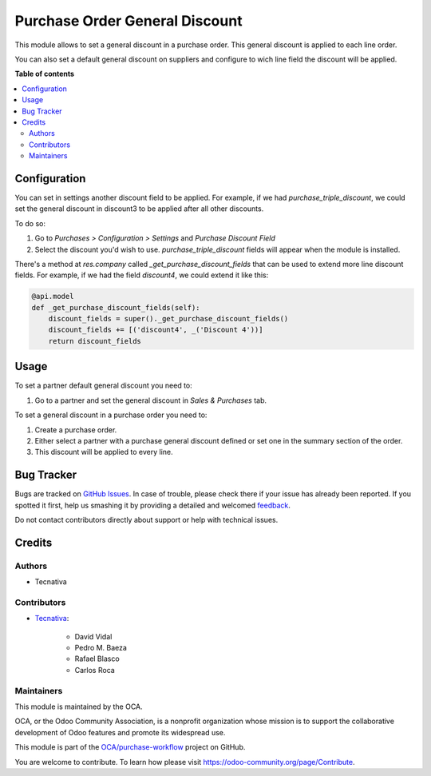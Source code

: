===============================
Purchase Order General Discount
===============================

.. !!!!!!!!!!!!!!!!!!!!!!!!!!!!!!!!!!!!!!!!!!!!!!!!!!!!
   !! This file is generated by oca-gen-addon-readme !!
   !! changes will be overwritten.                   !!
   !!!!!!!!!!!!!!!!!!!!!!!!!!!!!!!!!!!!!!!!!!!!!!!!!!!!

.. |badge1| image:: https://img.shields.io/badge/maturity-Beta-yellow.png
    :target: https://odoo-community.org/page/development-status
    :alt: Beta
.. |badge2| image:: https://img.shields.io/badge/licence-AGPL--3-blue.png
    :target: http://www.gnu.org/licenses/agpl-3.0-standalone.html
    :alt: License: AGPL-3
.. |badge3| image:: https://img.shields.io/badge/github-OCA%2Fpurchase--workflow-lightgray.png?logo=github
    :target: https://github.com/OCA/purchase-workflow/tree/12.0/purchase_order_general_discount
    :alt: OCA/purchase-workflow
.. |badge4| image:: https://img.shields.io/badge/weblate-Translate%20me-F47D42.png
    :target: https://translation.odoo-community.org/projects/purchase-workflow-12-0/purchase-workflow-12-0-purchase_order_general_discount
    :alt: Translate me on Weblate
.. |badge5| image:: https://img.shields.io/badge/runbot-Try%20me-875A7B.png
    :target: https://runbot.odoo-community.org/runbot/142/12.0
    :alt: Try me on Runbot

|badge1| |badge2| |badge3| |badge4| |badge5| 

This module allows to set a general discount in a purchase order. This general
discount is applied to each line order.

You can also set a default general discount on suppliers and configure to wich
line field the discount will be applied.

**Table of contents**

.. contents::
   :local:

Configuration
=============

You can set in settings another discount field to be applied.
For example, if we had `purchase_triple_discount`, we could set the general
discount in discount3 to be applied after all other discounts.

To do so:

#. Go to *Purchases > Configuration > Settings* and *Purchase Discount Field*
#. Select the discount you'd wish to use. `purchase_triple_discount` fields
   will appear when the module is installed.

There's a method at `res.company` called `_get_purchase_discount_fields` that
can be used to extend more line discount fields. For example, if we had the
field `discount4`, we could extend it like this:

.. code-block:: python

    @api.model
    def _get_purchase_discount_fields(self):
        discount_fields = super()._get_purchase_discount_fields()
        discount_fields += [('discount4', _('Discount 4'))]
        return discount_fields

Usage
=====

To set a partner default general discount you need to:

#. Go to a partner and set the general discount in *Sales & Purchases* tab.

To set a general discount in a purchase order you need to:

#. Create a purchase order.
#. Either select a partner with a purchase general discount defined or set one
   in the summary section of the order.
#. This discount will be applied to every line.

Bug Tracker
===========

Bugs are tracked on `GitHub Issues <https://github.com/OCA/purchase-workflow/issues>`_.
In case of trouble, please check there if your issue has already been reported.
If you spotted it first, help us smashing it by providing a detailed and welcomed
`feedback <https://github.com/OCA/purchase-workflow/issues/new?body=module:%20purchase_order_general_discount%0Aversion:%2012.0%0A%0A**Steps%20to%20reproduce**%0A-%20...%0A%0A**Current%20behavior**%0A%0A**Expected%20behavior**>`_.

Do not contact contributors directly about support or help with technical issues.

Credits
=======

Authors
~~~~~~~

* Tecnativa

Contributors
~~~~~~~~~~~~

* `Tecnativa <https://www.tecnativa.com>`_:

    * David Vidal
    * Pedro M. Baeza
    * Rafael Blasco
    * Carlos Roca

Maintainers
~~~~~~~~~~~

This module is maintained by the OCA.

.. image:: https://odoo-community.org/logo.png
   :alt: Odoo Community Association
   :target: https://odoo-community.org

OCA, or the Odoo Community Association, is a nonprofit organization whose
mission is to support the collaborative development of Odoo features and
promote its widespread use.

This module is part of the `OCA/purchase-workflow <https://github.com/OCA/purchase-workflow/tree/12.0/purchase_order_general_discount>`_ project on GitHub.

You are welcome to contribute. To learn how please visit https://odoo-community.org/page/Contribute.
